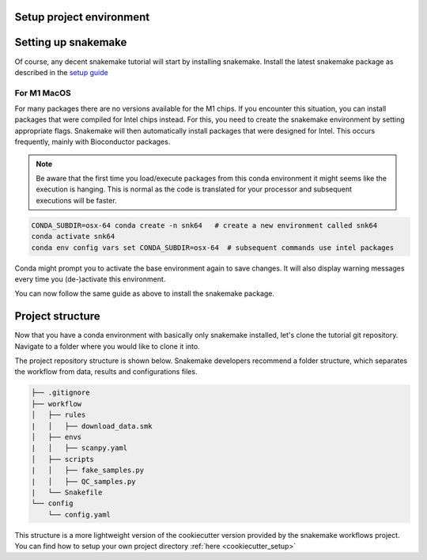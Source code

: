 Setup project environment
=========================

Setting up snakemake
====================
Of course, any decent snakemake tutorial will start by installing snakemake. Install the latest snakemake package as described in the `setup guide <https://snakemake.readthedocs.io/en/stable/getting_started/installation.html#installation-via-conda-mamba>`_

For M1 MacOS
----------------
For many packages there are no versions available for the M1 chips. If you encounter this situation, you can install packages that were compiled for Intel chips instead. For this, you need to create the snakemake environment by setting appropriate flags. Snakemake will then automatically install packages that were designed for Intel. This occurs frequently, mainly with Bioconductor packages.

.. note:: 
    Be aware that the first time you load/execute packages from this conda environment it might seems like the execution is hanging. This is normal as the code is translated for your processor and subsequent executions will be faster.

.. code-block:: console
    
    CONDA_SUBDIR=osx-64 conda create -n snk64   # create a new environment called snk64
    conda activate snk64
    conda env config vars set CONDA_SUBDIR=osx-64  # subsequent commands use intel packages

Conda might prompt you to activate the base environment again to save changes. It will also display warning messages every time you (de-)activate this environment.

You can now follow the same guide as above to install the snakemake package.


Project structure
=================
Now that you have a conda environment with basically only snakemake installed, let's clone the tutorial git repository. Navigate to a folder where you would like to clone it into.

.. code-block:: console
    git clone https://github.com/saezlab/snk-tutorial

The project repository structure is shown below. Snakemake developers recommend a folder structure, which separates the workflow from data, results and configurations files. 

.. code-block:: none

    ├── .gitignore
    ├── workflow
    │   ├── rules
    |   │   ├── download_data.smk
    │   ├── envs
    |   │   ├── scanpy.yaml
    │   ├── scripts
    |   │   ├── fake_samples.py
    |   │   ├── QC_samples.py
    |   └── Snakefile
    └── config
        └── config.yaml

This structure is a more lightweight version of the cookiecutter version provided by the snakemake workflows project. You can find how to setup your own project directory :ref:`here <cookiecutter_setup>`
